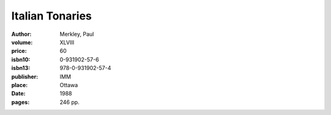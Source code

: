 Italian Tonaries
================

:author: Merkley, Paul
:volume: XLVIII
:price: 60
:isbn10: 0-931902-57-6
:isbn13: 978-0-931902-57-4
:publisher: IMM
:place: Ottawa
:date: 1988
:pages: 246 pp.
